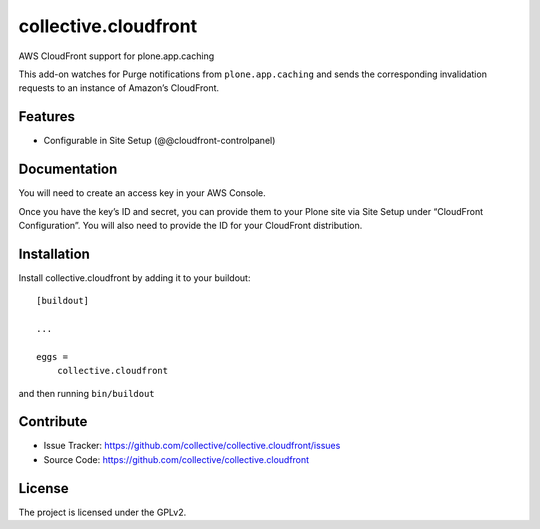 .. This README is meant for consumption by humans and pypi. Pypi can render rst files so please do not use Sphinx features.
   If you want to learn more about writing documentation, please check out: http://docs.plone.org/about/documentation_styleguide.html
   This text does not appear on pypi or github. It is a comment.

==============================================================================
collective.cloudfront
==============================================================================

AWS CloudFront support for plone.app.caching

This add-on watches for Purge notifications from ``plone.app.caching`` and sends the corresponding invalidation requests to an instance of Amazon’s CloudFront.


Features
--------

- Configurable in Site Setup (@@cloudfront-controlpanel)


Documentation
-------------

You will need to create an access key in your AWS Console.

Once you have the key’s ID and secret, you can provide them to your Plone site via Site Setup under “CloudFront Configuration”. You will also need to provide the ID for your CloudFront distribution.


Installation
------------

Install collective.cloudfront by adding it to your buildout::

    [buildout]

    ...

    eggs =
        collective.cloudfront


and then running ``bin/buildout``


Contribute
----------

- Issue Tracker: https://github.com/collective/collective.cloudfront/issues
- Source Code: https://github.com/collective/collective.cloudfront


License
-------

The project is licensed under the GPLv2.
